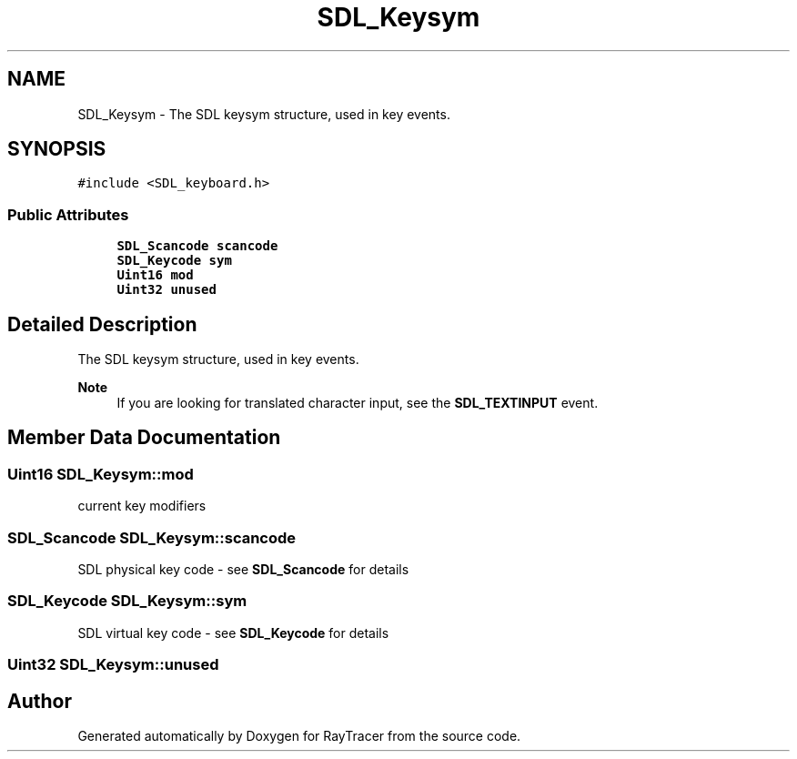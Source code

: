 .TH "SDL_Keysym" 3 "Mon Jan 24 2022" "Version 1.0" "RayTracer" \" -*- nroff -*-
.ad l
.nh
.SH NAME
SDL_Keysym \- The SDL keysym structure, used in key events\&.  

.SH SYNOPSIS
.br
.PP
.PP
\fC#include <SDL_keyboard\&.h>\fP
.SS "Public Attributes"

.in +1c
.ti -1c
.RI "\fBSDL_Scancode\fP \fBscancode\fP"
.br
.ti -1c
.RI "\fBSDL_Keycode\fP \fBsym\fP"
.br
.ti -1c
.RI "\fBUint16\fP \fBmod\fP"
.br
.ti -1c
.RI "\fBUint32\fP \fBunused\fP"
.br
.in -1c
.SH "Detailed Description"
.PP 
The SDL keysym structure, used in key events\&. 


.PP
\fBNote\fP
.RS 4
If you are looking for translated character input, see the \fBSDL_TEXTINPUT\fP event\&. 
.RE
.PP

.SH "Member Data Documentation"
.PP 
.SS "\fBUint16\fP SDL_Keysym::mod"
current key modifiers 
.SS "\fBSDL_Scancode\fP SDL_Keysym::scancode"
SDL physical key code - see \fBSDL_Scancode\fP for details 
.SS "\fBSDL_Keycode\fP SDL_Keysym::sym"
SDL virtual key code - see \fBSDL_Keycode\fP for details 
.SS "\fBUint32\fP SDL_Keysym::unused"


.SH "Author"
.PP 
Generated automatically by Doxygen for RayTracer from the source code\&.
